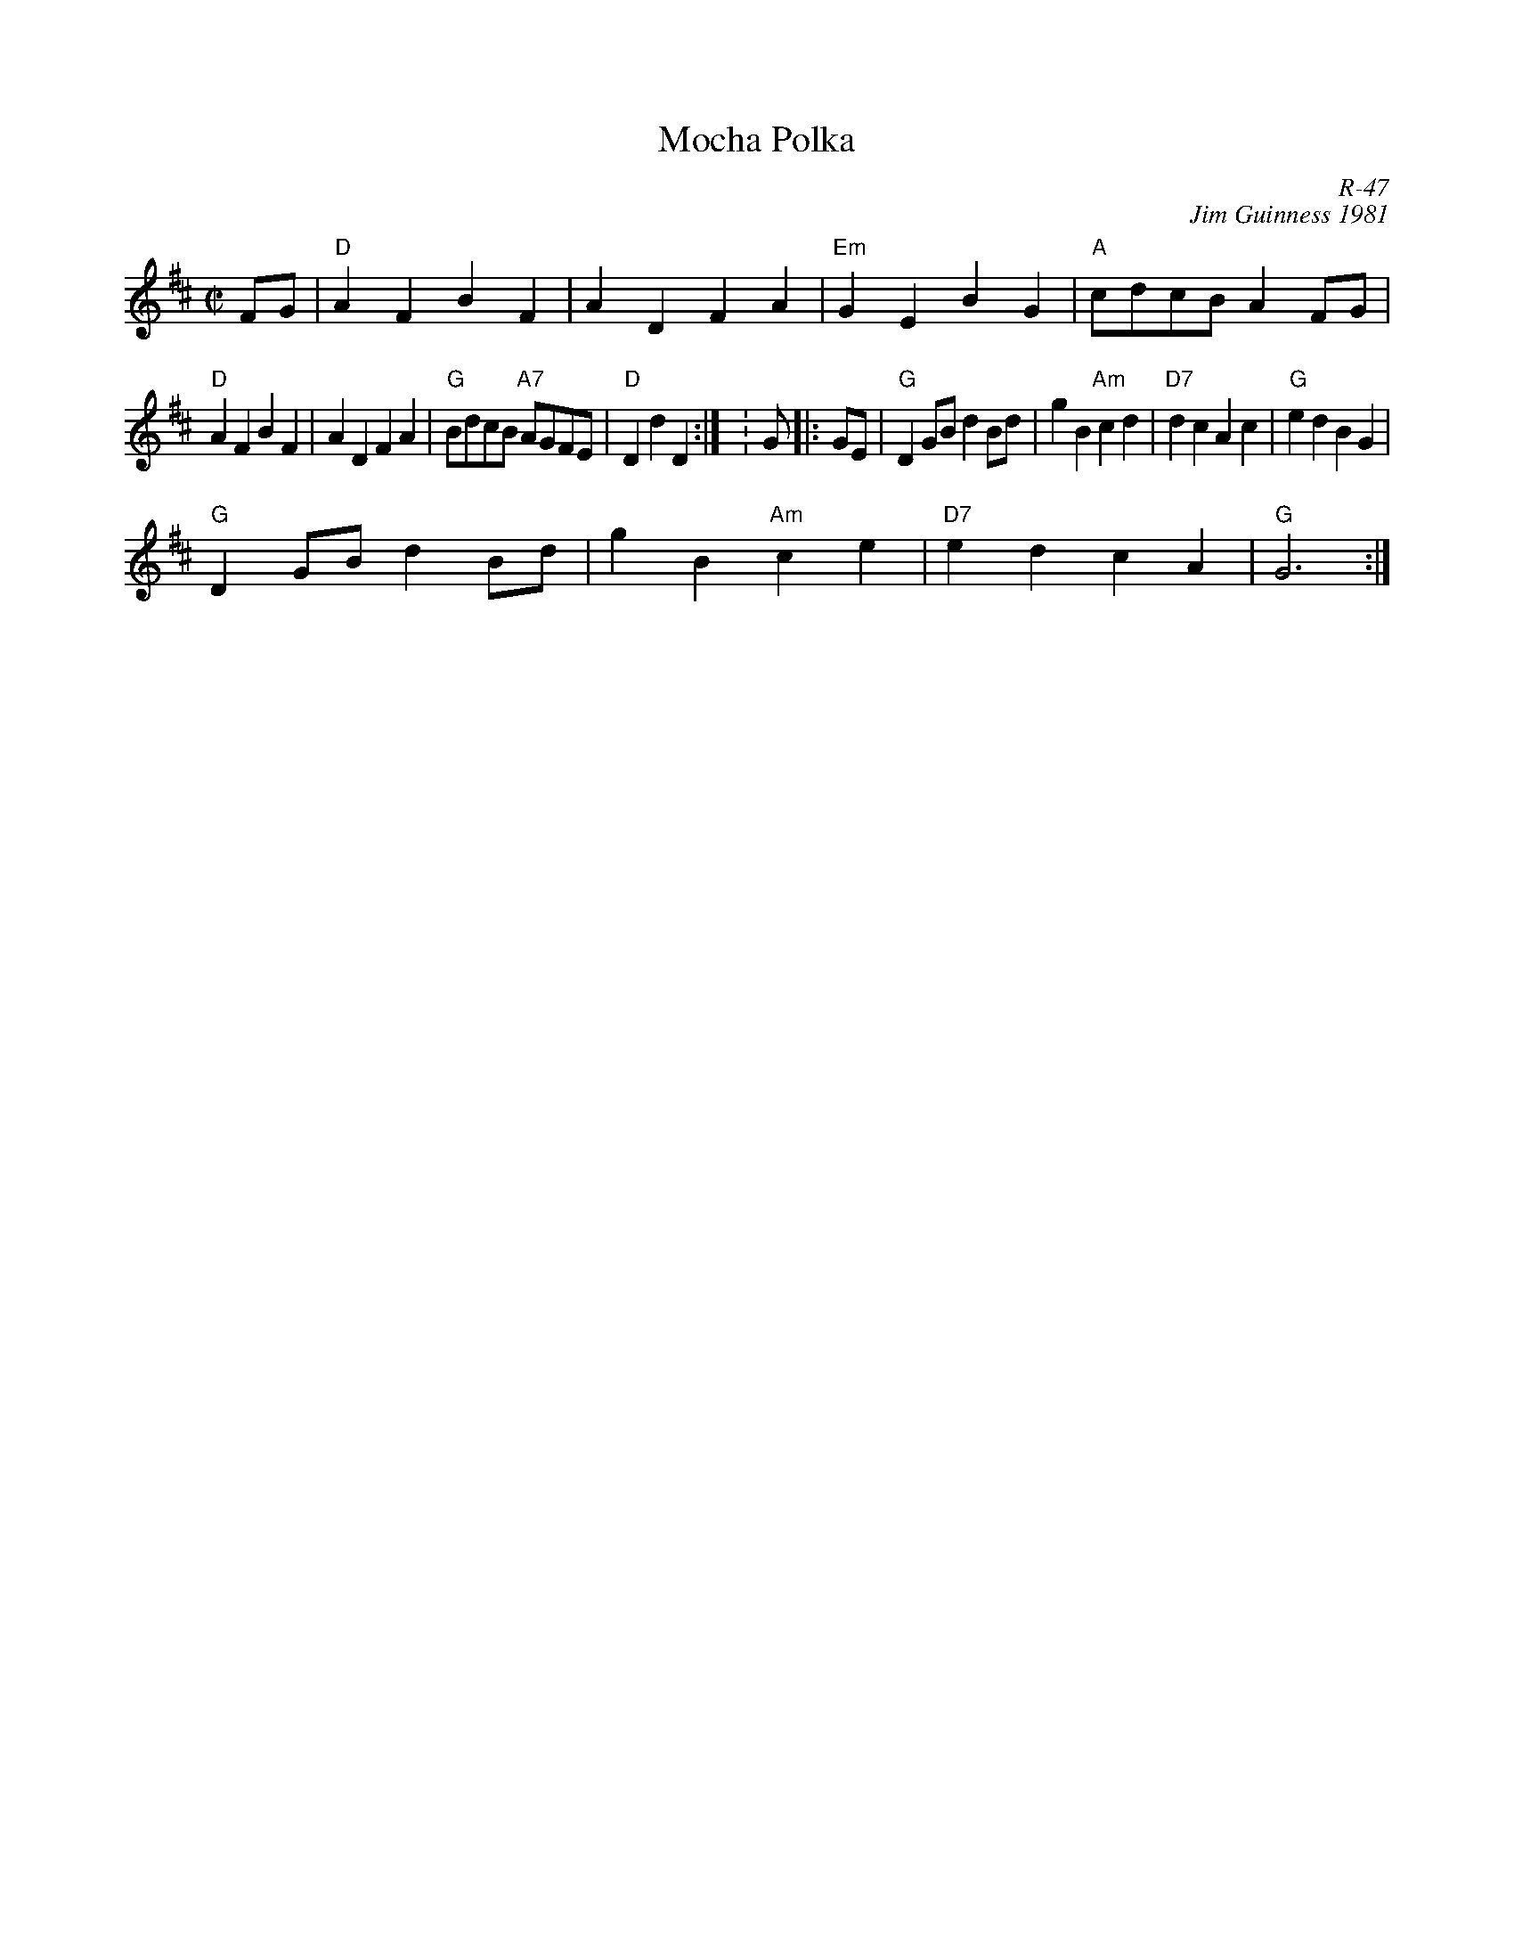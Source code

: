 X:1
T: Mocha Polka
C: R-47
C: Jim Guinness 1981
M: C|
Z:
R: polka
K: D
FG| "D"A2F2 B2F2| A2D2 F2A2| "Em"G2E2 B2G2| "A"cdcB A2FG|
    "D"A2F2 B2F2| A2D2 F2A2| "G"BdcB "A7"AGFE| "D"D2d2 D2 :| \K: G\
|:\
GE| "G"D2GB d2Bd| g2B2 "Am"c2d2| "D7"d2c2 A2c2| "G"e2d2 B2G2|
    "G"D2GB d2Bd| g2B2 "Am"c2e2| "D7"e2d2 c2A2| "G"G6 :|
%
